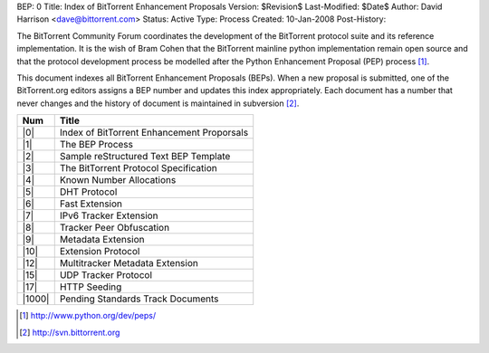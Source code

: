 BEP: 0
Title: Index of BitTorrent Enhancement Proposals 
Version: $Revision$
Last-Modified: $Date$
Author:  David Harrison <dave@bittorrent.com>
Status:  Active
Type:    Process
Created: 10-Jan-2008
Post-History:

The BitTorrent Community Forum coordinates the development of the
BitTorrent protocol suite and its reference implementation. It is the
wish of Bram Cohen that the BitTorrent mainline python implementation
remain open source and that the protocol development process be
modelled after the Python Enhancement Proposal (PEP) process [#python]_.

This document indexes all BitTorrent Enhancement Proposals (BEPs).
When a new proposal is submitted, one of the BitTorrent.org editors 
assigns a BEP number and updates this index appropriately.  Each 
document has a number that never changes and the history of document is 
maintained in subversion [#svn]_.  


======     ==========================================  
Num        Title                                     
======     ==========================================
|0|        Index of BitTorrent Enhancement Proporsals
|1|        The BEP Process                           
|2|        Sample reStructured Text BEP Template
|3|        The BitTorrent Protocol Specification     
|4|        Known Number Allocations                  
|5|        DHT Protocol                              
|6|        Fast Extension                            
|7|        IPv6 Tracker Extension                    
|8|        Tracker Peer Obfuscation                  
|9|        Metadata Extension                        
|10|       Extension Protocol
|12|       Multitracker Metadata Extension
|15|       UDP Tracker Protocol
|17|       HTTP Seeding
|1000|     Pending Standards Track Documents
======     ==========================================


.. role:: raw-html(raw)
   :format: html

.. [#python] http://www.python.org/dev/peps/
.. [#svn] http://svn.bittorrent.org
.. |0| replace:: :raw-html:`<A HREF="bep_0000.html">0</A>`
.. |1| replace:: :raw-html:`<A HREF="bep_0001.html">1</A>`
.. |2| replace:: :raw-html:`<A HREF="bep_0002.html">2</A>`
.. |3| replace:: :raw-html:`<A HREF="bep_0003.html">3</A>`
.. |4| replace:: :raw-html:`<A HREF="bep_0004.html">4</A>`
.. |5| replace:: :raw-html:`<A HREF="bep_0005.html">5</A>`
.. |6| replace:: :raw-html:`<A HREF="bep_0006.html">6</A>`
.. |7| replace:: :raw-html:`<A HREF="bep_0007.html">7</A>`
.. |8| replace:: :raw-html:`<A HREF="bep_0008.html">8</A>`
.. |9| replace:: :raw-html:`<A HREF="bep_0009.html">9</A>`
.. |10| replace:: :raw-html:`<A HREF="bep_0010.html">10</A>`
.. |12| replace:: :raw-html:`<A HREF="bep_0012.html">12</A>`
.. |15| replace:: :raw-html:`<A HREF="bep_0015.html">15</A>`
.. |17| replace:: :raw-html:`<A HREF="bep_0017.html">17</A>`
.. |1000| replace:: :raw-html:`<A HREF="bep_1000.html">1000</A>`
